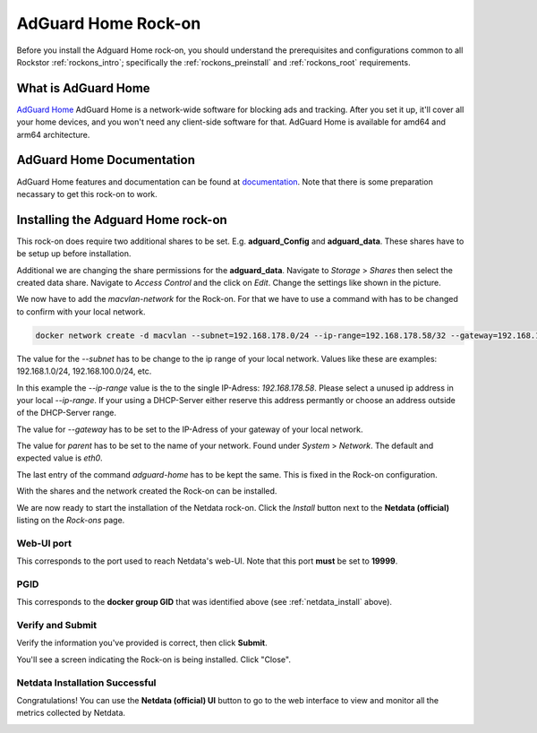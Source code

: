 .. _adguard_home_rockon:

AdGuard Home Rock-on
==========================

Before you install the Adguard Home rock-on, you should understand the
prerequisites and configurations common to all Rockstor :ref:`rockons_intro`;
specifically the :ref:`rockons_preinstall` and :ref:`rockons_root`
requirements.


.. _adguard_home_whatis:

What is AdGuard Home
---------------

`AdGuard Home <https://adguard.com/en/adguard-home/overview.html>`_ AdGuard Home is a 
network-wide software for blocking ads and tracking. After you set it up, it'll
cover all your home devices, and you won't need any client-side software for that.
AdGuard Home is available for amd64 and arm64 architecture.

.. _adguard_doc:

AdGuard Home Documentation
---------------------

AdGuard Home features and documentation can be found at `documentation <https://github.com/AdguardTeam/AdGuardHome>`_.
Note that there is some preparation necassary to get this rock-on to work.

.. _adguard_install:

Installing the Adguard Home rock-on
------------------------------
This rock-on does require two additional shares to be set. 
E.g. **adguard_Config** and **adguard_data**. These shares have 
to be setup up before installation. 

Additional we are changing the share permissions for the **adguard_data**.
Navigate to *Storage* > *Shares* then select the created data share. Navigate 
to *Access Control* and the click on *Edit*. Change the settings like shown in
the picture. 

.. image:: /images/interface/docker-based-rock-ons/adguard_share_permission.png
   :width: 100%
   :align: center

We now have to add the *macvlan-network* for the Rock-on. For that we have to 
use a command with has to be changed to confirm with your local network. 

.. code:: bash 

   docker network create -d macvlan --subnet=192.168.178.0/24 --ip-range=192.168.178.58/32 --gateway=192.168.178.1 -o parent=eth0 adguard-home

The value for the *--subnet* has to be change to the ip range of your local network.
Values like these are examples: 192.168.1.0/24, 192.168.100.0/24, etc.

In this example the *--ip-range* value is the to the single IP-Adress: *192.168.178.58*.
Please select a unused ip address in your local *--ip-range*. If your using a DHCP-Server
either reserve this address permantly or choose an address outside of the DHCP-Server range.

The value for *--gateway* has to be set to the IP-Adress of your gateway of your local network.

The value for *parent* has to be set to the name of your network. Found under *System* > *Network*.
The default and expected value is *eth0*. 

The last entry of the command *adguard-home* has to be kept the same. This is fixed in 
the Rock-on configuration.

With the shares and the network created the Rock-on can be installed.







We are now ready to start the installation of the Netdata rock-on. Click the
*Install* button next to the **Netdata (official)** listing on the *Rock-ons*
page.

.. image:: /images/interface/docker-based-rock-ons/netdata_install.png
   :width: 100%
   :align: center


.. _netdata_port:

Web-UI port
^^^^^^^^^^^
This corresponds to the port used to reach Netdata's web-UI. Note that
this port **must** be set to **19999**.

.. image:: /images/interface/docker-based-rock-ons/netdata_webUI_port.png
   :width: 100%
   :align: center


.. _netdata_pgid:

PGID
^^^^
This corresponds to the **docker group GID** that was identified above (see
:ref:`netdata_install` above).

.. image:: /images/interface/docker-based-rock-ons/netdata_PGID.png
   :width: 100%
   :align: center


.. _netdata_verify:

Verify and Submit
^^^^^^^^^^^^^^^^^
Verify the information you've provided is correct, then click **Submit**.

.. image:: /images/interface/docker-based-rock-ons/netdata_verify.png
   :width: 100%
   :align: center

You'll see a screen indicating the Rock-on is being installed.  Click "Close".

.. image:: /images/interface/docker-based-rock-ons/netdata_final.png
   :width: 100%
   :align: center


Netdata Installation Successful
^^^^^^^^^^^^^^^^^^^^^^^^^^^^^^^
Congratulations! You can use the **Netdata (official) UI** button to go to the
web interface to view and monitor all the metrics collected by Netdata.

.. image:: /images/interface/docker-based-rock-ons/netdata_UI.png
   :width: 100%
   :align: center
